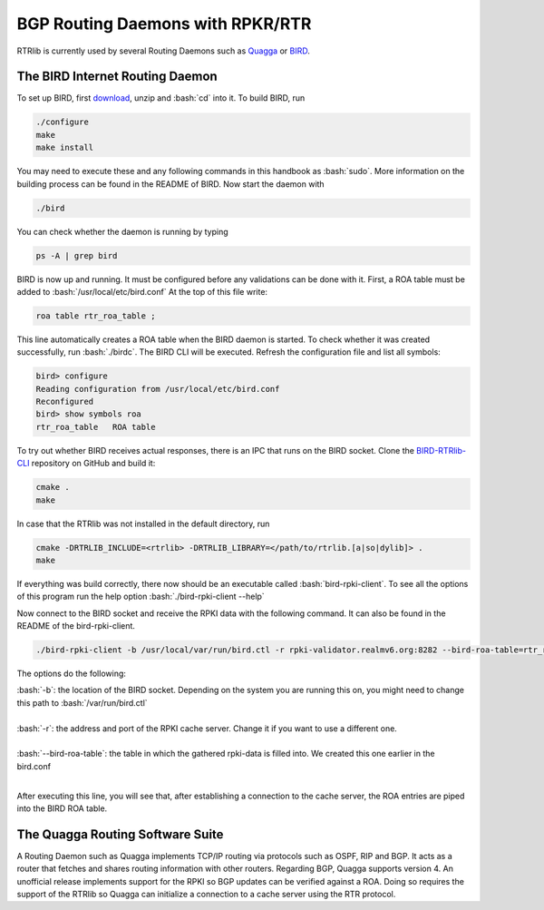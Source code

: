 BGP Routing Daemons with RPKR/RTR
=================================

RTRlib is currently used by several Routing Daemons such as `Quagga <http://www.nongnu.org/quagga/>`_ or `BIRD <http://bird.network.cz/>`_.

The BIRD Internet Routing Daemon
--------------------------------

.. role:: bash(code)
  :language: bash

To set up BIRD, first `download <http://bird.network.cz/?download>`_, unzip and :bash:`cd` into it. To build BIRD, run

.. code-block:: bash

  ./configure
  make
  make install

You may need to execute these and any following commands in this handbook as :bash:`sudo`. More information on the building process can be found in the README of BIRD.
Now start the daemon with 

.. code-block:: bash

  ./bird

You can check whether the daemon is running by typing

.. code-block:: bash

  ps -A | grep bird
  
BIRD is now up and running. It must be configured before any validations can be done with it. First, a ROA table must be added to :bash:`/usr/local/etc/bird.conf`
At the top of this file write:

.. code-block:: bash

  roa table rtr_roa_table ;

This line automatically creates a ROA table when the BIRD daemon is started. To check whether it was created successfully, run :bash:`./birdc`.
The BIRD CLI will be executed. Refresh the configuration file and list all symbols:

.. code-block:: bash

  bird> configure
  Reading configuration from /usr/local/etc/bird.conf
  Reconfigured
  bird> show symbols roa
  rtr_roa_table   ROA table


To try out whether BIRD receives actual responses, there is an IPC that runs on the BIRD socket. Clone the `BIRD-RTRlib-CLI <https://github.com/rtrlib/bird-rtrlib-cli>`_
repository on GitHub and build it:

.. code-block:: bash

  cmake .
  make

In case that the RTRlib was not installed in the default directory, run

.. code-block:: bash

  cmake -DRTRLIB_INCLUDE=<rtrlib> -DRTRLIB_LIBRARY=</path/to/rtrlib.[a|so|dylib]> .
  make

If everything was build correctly, there now should be an executable called :bash:`bird-rpki-client`. To see all the options of this program run the help option
:bash:`./bird-rpki-client --help`

Now connect to the BIRD socket and receive the RPKI data with the following command. It can also be found in the README of the bird-rpki-client.

.. code-block:: bash

  ./bird-rpki-client -b /usr/local/var/run/bird.ctl -r rpki-validator.realmv6.org:8282 --bird-roa-table=rtr_roa_table

The options do the following:

| :bash:`-b`: the location of the BIRD socket. Depending on the system you are running this on, you might need to change this path to :bash:`/var/run/bird.ctl`
|
| :bash:`-r`: the address and port of the RPKI cache server. Change it if you want to use a different one.
|
| :bash:`--bird-roa-table`: the table in which the gathered rpki-data is filled into. We created this one earlier in the bird.conf
|

After executing this line, you will see that, after establishing a connection to the cache server, the ROA entries are piped into the BIRD ROA table.


The Quagga Routing Software Suite
---------------------------------

A Routing Daemon such as Quagga implements TCP/IP routing via protocols such as OSPF, RIP and BGP. It acts as a router that fetches and shares routing information
with other routers. Regarding BGP, Quagga supports version 4.
An unofficial release implements support for the RPKI so BGP updates can be verified against a ROA. Doing so requires the support of the RTRlib so Quagga can
initialize a connection to a cache server using the RTR protocol.

